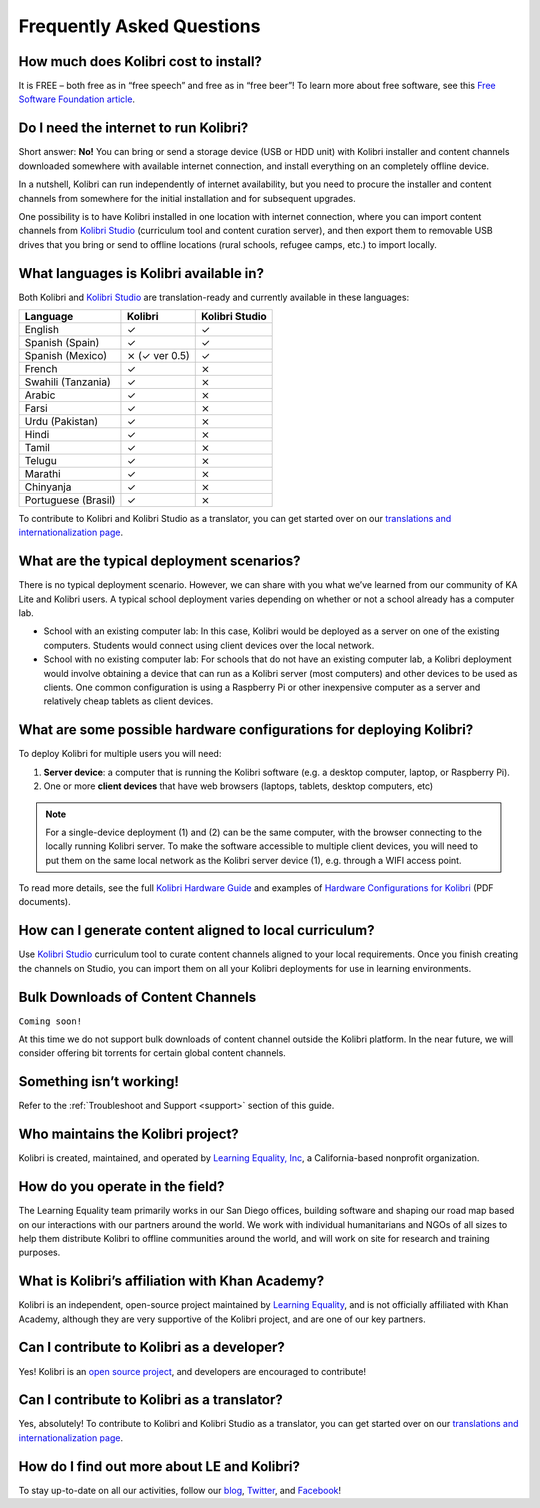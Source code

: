 Frequently Asked Questions
==========================


How much does Kolibri cost to install?
--------------------------------------

It is FREE – both free as in “free speech” and free as in “free beer”! To learn more about free software, see this `Free Software Foundation article <https://www.fsf.org/about/what-is-free-software>`_.


Do I need the internet to run Kolibri?
--------------------------------------

Short answer: **No!** You can bring or send a storage device (USB or HDD unit) with Kolibri installer and content channels downloaded somewhere with available internet connection, and install everything on an completely offline device.

In a nutshell, Kolibri can run independently of internet availability, but you need to procure the installer and content channels from somewhere for the initial installation and for subsequent upgrades. 

One possibility is to have Kolibri installed in one location with internet connection, where you can import content channels from `Kolibri Studio <https://studio.learningequality.org/>`_ (curriculum tool and content curation server), and then export them to removable USB drives that you bring or send to offline locations (rural schools, refugee camps, etc.) to import locally.


What languages is Kolibri available in?
---------------------------------------

Both Kolibri and `Kolibri Studio <https://studio.learningequality.org/>`_ are translation-ready and currently available in these languages:

+---------------------------+-----------------+-----------------+ 
| Language                  | Kolibri         | Kolibri Studio  | 
+===========================+=================+=================+  
| English                   | ✓               | ✓               |
+---------------------------+-----------------+-----------------+
| Spanish (Spain)           | ✓               | ✓               |
+---------------------------+-----------------+-----------------+
| Spanish (Mexico)          | ⨯   (✓ ver 0.5) | ✓               |
+---------------------------+-----------------+-----------------+ 
| French                    | ✓               | ⨯               |
+---------------------------+-----------------+-----------------+
| Swahili (Tanzania)        | ✓               | ⨯               |
+---------------------------+-----------------+-----------------+
| Arabic                    | ✓               | ⨯               |
+---------------------------+-----------------+-----------------+
| Farsi                     | ✓               | ⨯               |
+---------------------------+-----------------+-----------------+
| Urdu (Pakistan)           | ✓               | ⨯               |
+---------------------------+-----------------+-----------------+
| Hindi                     | ✓               | ⨯               |
+---------------------------+-----------------+-----------------+
| Tamil                     | ✓               | ⨯               |
+---------------------------+-----------------+-----------------+
| Telugu                    | ✓               | ⨯               |
+---------------------------+-----------------+-----------------+
| Marathi                   | ✓               | ⨯               |
+---------------------------+-----------------+-----------------+
| Chinyanja                 | ✓               | ⨯               |
+---------------------------+-----------------+-----------------+
| Portuguese (Brasil)       | ✓               | ⨯               |
+---------------------------+-----------------+-----------------+

To contribute to Kolibri and Kolibri Studio as a translator, you can get started over on our `translations and internationalization page <http://learningequality.org/translate/>`_.

What are the typical deployment scenarios?
------------------------------------------

There is no typical deployment scenario. However, we can share with you what we’ve learned from our community of KA Lite and Kolibri users. A typical school deployment varies depending on whether or not a school already has a computer lab.

* School with an existing computer lab: In this case, Kolibri would be deployed as a server on one of the existing computers. Students would connect using client devices over the local network.
* School with no existing computer lab: For schools that do not have an existing computer lab, a Kolibri deployment would involve obtaining a device that can run as a Kolibri server (most computers) and other devices to be used as clients. One common configuration is using a Raspberry Pi or other inexpensive computer as a server and relatively cheap tablets as client devices.


What are some possible hardware configurations for deploying Kolibri?
---------------------------------------------------------------------

To deploy Kolibri for multiple users you will need:

#. **Server device**: a computer that is running the Kolibri software (e.g. a desktop computer, laptop, or Raspberry Pi).
#. One or more **client devices** that have web browsers (laptops, tablets, desktop computers, etc)

.. note::
  For a single-device deployment (1) and (2) can be the same computer, with the browser connecting to the locally running Kolibri server. To make the software accessible to multiple client devices, you will need to put them on the same local network as the Kolibri server device (1), e.g. through a WIFI access point.

To read more details, see the full `Kolibri Hardware Guide <https://learningequality.org/r/hardware-guide>`_ and examples of `Hardware Configurations for Kolibri <https://learningequality.org/r/hardware>`_ (PDF documents).


How can I generate content aligned to local curriculum?
-------------------------------------------------------

Use `Kolibri Studio <https://studio.learningequality.org/>`_ curriculum tool to curate content channels aligned to your local requirements. Once you finish creating the channels on Studio, you can import them on all your Kolibri deployments for use in learning environments.


Bulk Downloads of Content Channels
----------------------------------

``Coming soon!``

At this time we do not support bulk downloads of content channel outside the Kolibri platform.  In the near future, we will consider offering bit torrents for certain global content channels.


Something isn’t working!
------------------------

Refer to the :ref:`Troubleshoot and Support <support>` section of this guide.


Who maintains the Kolibri project?
----------------------------------

Kolibri is created, maintained, and operated by `Learning Equality, Inc <http://learningequality.org/about/>`_, a California-based nonprofit organization.


How do you operate in the field?
--------------------------------

The Learning Equality team primarily works in our San Diego offices, building software and shaping our road map based on our interactions with our partners around the world. We work with individual humanitarians and NGOs of all sizes to help them distribute Kolibri to offline communities around the world, and will work on site for research and training purposes.


What is Kolibri’s affiliation with Khan Academy?
------------------------------------------------

Kolibri is an independent, open-source project maintained by `Learning Equality <http://learningequality.org/about/>`_, and is not officially affiliated with Khan Academy, although they are very supportive of the Kolibri project, and are one of our key partners.


Can I contribute to Kolibri as a developer?
-------------------------------------------

Yes! Kolibri is an `open source project <https://github.com/learningequality/>`_, and developers are encouraged to contribute!


Can I contribute to Kolibri as a translator?
--------------------------------------------

Yes, absolutely! To contribute to Kolibri and Kolibri Studio as a translator, you can get started over on our `translations and internationalization page <http://learningequality.org/translate/>`_.


How do I find out more about LE and Kolibri?
--------------------------------------------

To stay up-to-date on all our activities, follow our `blog <https://blog.learningequality.org/>`_, `Twitter <https://twitter.com/LearnEQ/>`_, and `Facebook <https://www.facebook.com/learningequality>`_!
